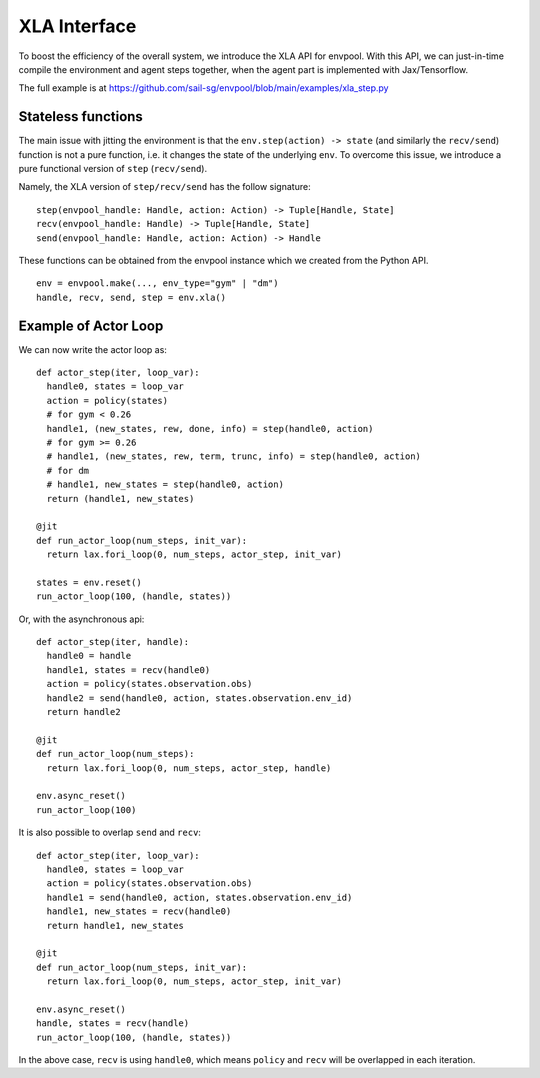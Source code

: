 XLA Interface
=============

To boost the efficiency of the overall system, we introduce the XLA API for envpool.
With this API, we can just-in-time compile the environment and agent steps together,
when the agent part is implemented with Jax/Tensorflow.

The full example is at https://github.com/sail-sg/envpool/blob/main/examples/xla_step.py


Stateless functions
-------------------

The main issue with jitting the environment is that the ``env.step(action) -> state``
(and similarly the ``recv/send``) function is not a pure function,
i.e. it changes the state of the underlying ``env``.
To overcome this issue, we introduce a pure functional version of ``step`` (``recv/send``).

Namely, the XLA version of ``step/recv/send`` has the follow signature:
::

    step(envpool_handle: Handle, action: Action) -> Tuple[Handle, State]
    recv(envpool_handle: Handle) -> Tuple[Handle, State]
    send(envpool_handle: Handle, action: Action) -> Handle

These functions can be obtained from the envpool instance which we created
from the Python API.
::

    env = envpool.make(..., env_type="gym" | "dm")
    handle, recv, send, step = env.xla()


Example of Actor Loop
---------------------

We can now write the actor loop as:
::

    def actor_step(iter, loop_var):
      handle0, states = loop_var
      action = policy(states)
      # for gym < 0.26
      handle1, (new_states, rew, done, info) = step(handle0, action)
      # for gym >= 0.26
      # handle1, (new_states, rew, term, trunc, info) = step(handle0, action)
      # for dm
      # handle1, new_states = step(handle0, action)
      return (handle1, new_states)

    @jit
    def run_actor_loop(num_steps, init_var):
      return lax.fori_loop(0, num_steps, actor_step, init_var)

    states = env.reset()
    run_actor_loop(100, (handle, states))

Or, with the asynchronous api:
::

    def actor_step(iter, handle):
      handle0 = handle
      handle1, states = recv(handle0)
      action = policy(states.observation.obs)
      handle2 = send(handle0, action, states.observation.env_id)
      return handle2

    @jit
    def run_actor_loop(num_steps):
      return lax.fori_loop(0, num_steps, actor_step, handle)

    env.async_reset()
    run_actor_loop(100)

It is also possible to overlap ``send`` and ``recv``:
::

    def actor_step(iter, loop_var):
      handle0, states = loop_var
      action = policy(states.observation.obs)
      handle1 = send(handle0, action, states.observation.env_id)
      handle1, new_states = recv(handle0)
      return handle1, new_states

    @jit
    def run_actor_loop(num_steps, init_var):
      return lax.fori_loop(0, num_steps, actor_step, init_var)

    env.async_reset()
    handle, states = recv(handle)
    run_actor_loop(100, (handle, states))

In the above case, ``recv`` is using ``handle0``, which means ``policy`` and
``recv`` will be overlapped in each iteration.
